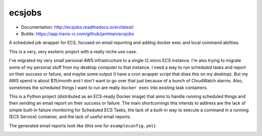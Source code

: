 ecsjobs
=======

.. image:: http://www.repostatus.org/badges/latest/active.svg
   :alt: Project Status: Active – The project has reached a stable, usable state and is being actively developed.
   :target: http://www.repostatus.org/#active

* Documentation: `http://ecsjobs.readthedocs.io/en/latest/ <http://ecsjobs.readthedocs.io/en/latest/>`_
* Builds: `https://app.travis-ci.com/github/jantman/ecsjobs <https://app.travis-ci.com/github/jantman/ecsjobs>`_

A scheduled job wrapper for ECS, focused on email reporting and adding docker exec and local command abilities.

This is a very, very esoteric project with a really niche use case.

I've migrated my very small personal AWS infrastructure to a single t2.micro ECS instance. I'm also trying to migrate some of
my personal stuff from my desktop computer to that instance. I need a way to run scheduled tasks and report on their success
or failure, and maybe some output (I have a cron wrapper script that does this on my desktop). But my AWS spend is about $15/month
and I don't want to go over that just because of a bunch of CloudWatch alarms. Also, sometimes the scheduled things I want
to run are really ``docker exec`` into existing task containers.

This is a Python project (distributed as an ECS-ready Docker image) that aims to handle running scheduled things
and then sending an email report on their success or failure. The main shortcomings this intends to address are
the lack of simple built-in failure monitoring for Scheduled ECS Tasks, the lack of a built-in way to execute a
command in a running (ECS Service) container, and the lack of useful email reports.

The generated email reports look like (this one for ``exampleconfig.yml``):

.. image:: https://raw.githubusercontent.com/jantman/ecsjobs/master/docs/source/report.png
   :alt: screenshot of generated HTML email report
